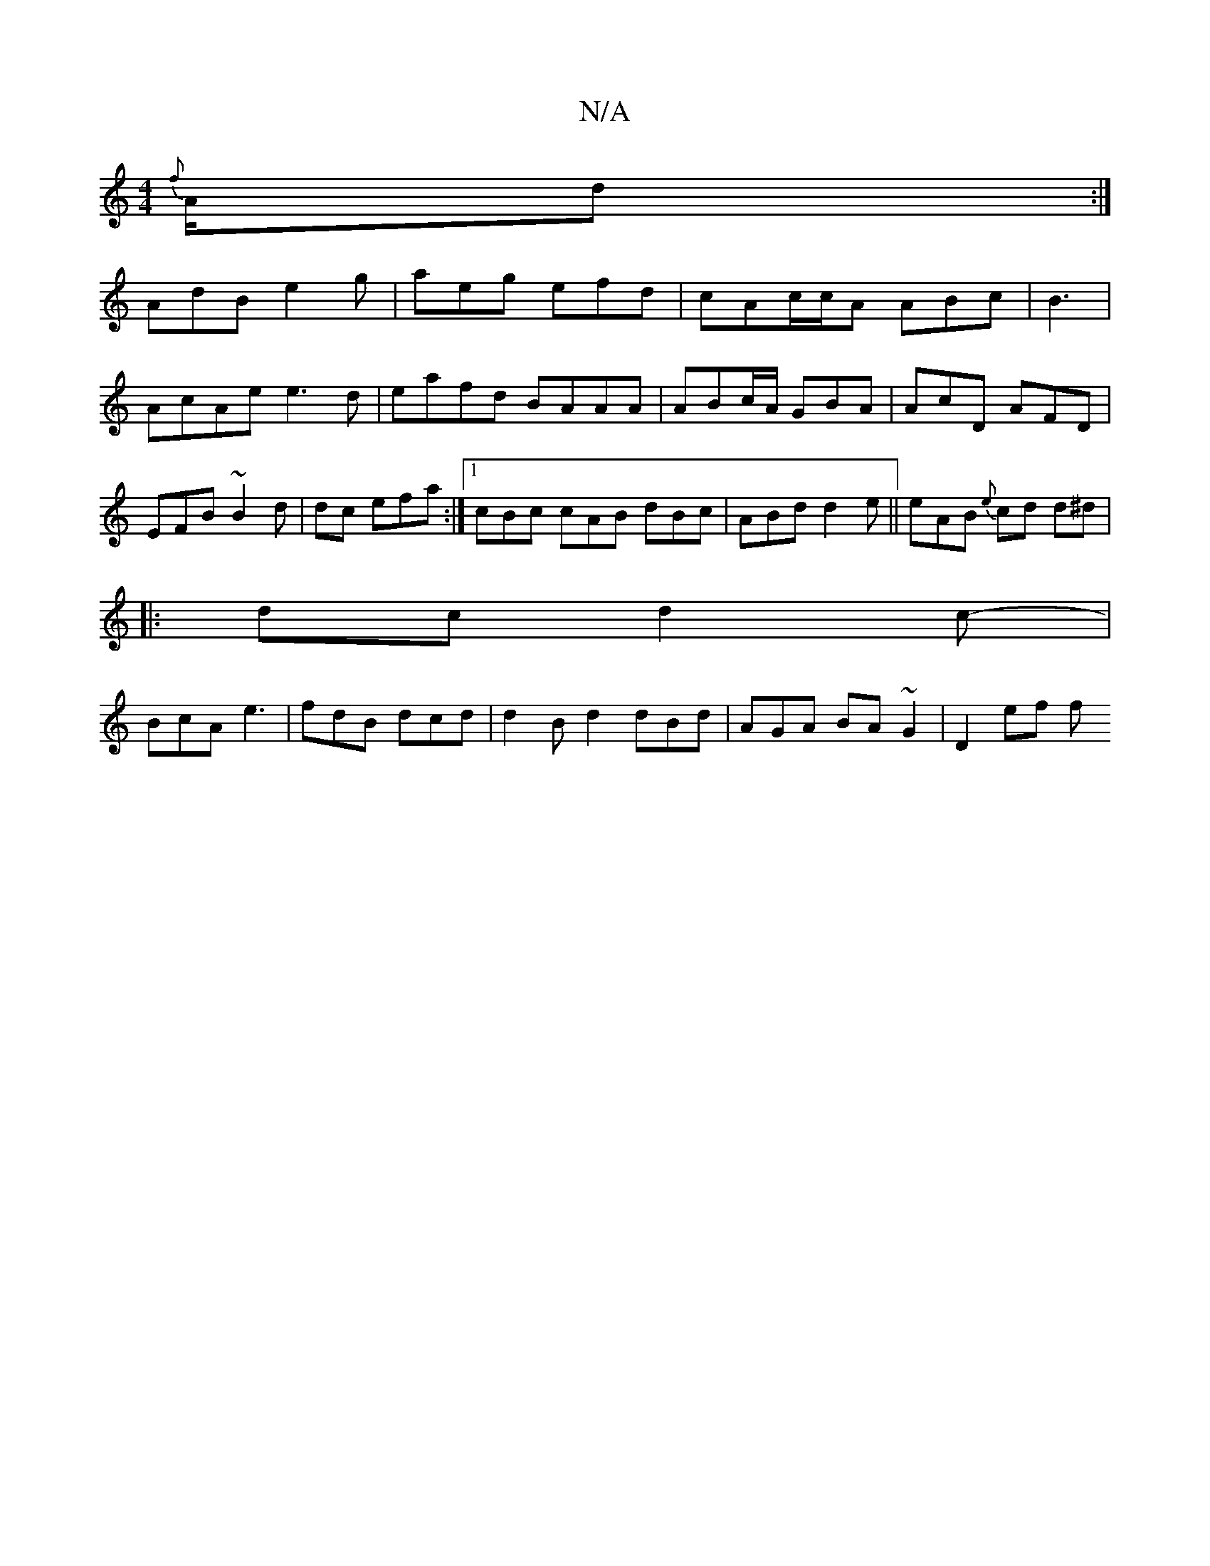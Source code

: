 X:1
T:N/A
M:4/4
R:N/A
K:Cmajor
{f}A/2d:|
AdB e2g|aeg efd|cAc/c/A ABc|B3|AcAe e3d|eafd BAAA| ABc/A/ GBA| AcD AFD | EFB ~B2d|dc efa:|[1 cBc cAB dBc | ABd d2e|| eAB {e}cd d^d|
|: dc d2c-|
BcA e3 | fdB dcd|d2B d2 dBd | AGA BA~G2|D2ef f